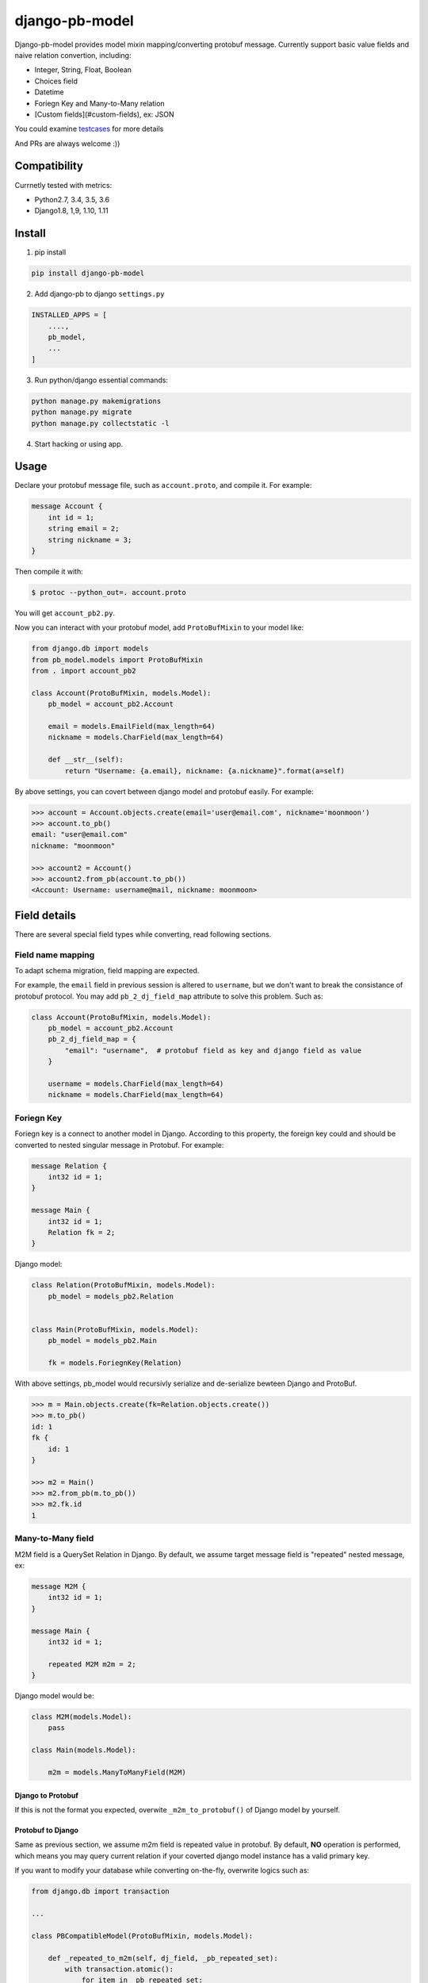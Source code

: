 django-pb-model
=========================

.. image:: https://travis-ci.org/myyang/django-pb-model.svg?branch=master
       :target: https://travis-ci.org/myyang/django-pb-model

.. image:: https://img.shields.io/pypi/v/django-pb-model.svg
       :target: https://pypi.python.org/pypi/django-pb-model


Django-pb-model provides model mixin mapping/converting protobuf message.
Currently support basic value fields and naive relation convertion, including:

* Integer, String, Float, Boolean
* Choices field
* Datetime
* Foriegn Key and Many-to-Many relation
* [Custom fields](#custom-fields), ex: JSON

You could examine testcases_ for more details

.. _testcases: https://github.com/myyang/django-pb-model/tree/master/pb_model/tests

And PRs are always welcome :))


Compatibility
-------------

Currnetly tested with metrics:

* Python2.7, 3.4, 3.5, 3.6
* Django1.8, 1,9, 1.10, 1.11

Install
-------

1. pip install
    
.. code:: shell

    pip install django-pb-model

2. Add django-pb to django ``settings.py``

.. code:: python

    INSTALLED_APPS = [
        ....,
        pb_model,
        ...
    ]

3. Run python/django essential commands:

.. code:: shell

    python manage.py makemigrations
    python manage.py migrate
    python manage.py collectstatic -l

4. Start hacking or using app.

Usage
-----

Declare your protobuf message file, such as ``account.proto``, and compile it. For example:

.. code:: protobuf

   message Account {
       int id = 1;
       string email = 2;
       string nickname = 3;
   }

Then compile it with:

.. code:: shell

   $ protoc --python_out=. account.proto

You will get ``account_pb2.py``.

Now you can interact with your protobuf model, add ``ProtoBufMixin`` to your model like:

.. code:: python

    from django.db import models
    from pb_model.models import ProtoBufMixin
    from . import account_pb2

    class Account(ProtoBufMixin, models.Model):
        pb_model = account_pb2.Account

        email = models.EmailField(max_length=64)
        nickname = models.CharField(max_length=64)

        def __str__(self):
            return "Username: {a.email}, nickname: {a.nickname}".format(a=self)


By above settings, you can covert between django model and protobuf easily. For example:

.. code:: python

   >>> account = Account.objects.create(email='user@email.com', nickname='moonmoon')
   >>> account.to_pb()
   email: "user@email.com"
   nickname: "moonmoon"

   >>> account2 = Account()
   >>> account2.from_pb(account.to_pb())
   <Account: Username: username@mail, nickname: moonmoon>


Field details
-------------

There are several special field types while converting, read following sections.

Field name mapping
~~~~~~~~~~~~~~~~~~~~~

To adapt schema migration, field mapping are expected.

For example, the ``email`` field in previous session is altered to ``username``, but we don't want to break the consistance of protobuf protocol. You may add ``pb_2_dj_field_map`` attribute to solve this problem. Such as:

.. code:: python

    class Account(ProtoBufMixin, models.Model):
        pb_model = account_pb2.Account
        pb_2_dj_field_map = {
            "email": "username",  # protobuf field as key and django field as value
        }

        username = models.CharField(max_length=64)
        nickname = models.CharField(max_length=64)

Foriegn Key
~~~~~~~~~~~

Foriegn key is a connect to another model in Django. According to this property, the foreign key could and should be converted to nested singular message in Protobuf. For example:

.. code:: Protobuf

   message Relation {
       int32 id = 1;
   }

   message Main {
       int32 id = 1;
       Relation fk = 2;
   }

Django model:

.. code:: python

   class Relation(ProtoBufMixin, models.Model):
       pb_model = models_pb2.Relation


   class Main(ProtoBufMixin, models.Model):
       pb_model = models_pb2.Main

       fk = models.ForiegnKey(Relation)


With above settings, pb_model would recursivly serialize and de-serialize bewteen Django and ProtoBuf.

.. code:: python

   >>> m = Main.objects.create(fk=Relation.objects.create())
   >>> m.to_pb()
   id: 1
   fk {
       id: 1
   }

   >>> m2 = Main()
   >>> m2.from_pb(m.to_pb())
   >>> m2.fk.id
   1



Many-to-Many field
~~~~~~~~~~~~~~~~~~

M2M field is a QuerySet Relation in Django. 
By default, we assume target message field is "repeated" nested message, ex:

.. code:: protobuf

    message M2M {
        int32 id = 1;
    }

    message Main {
        int32 id = 1;

        repeated M2M m2m = 2;
    }

Django model would be:

.. code:: python 

   class M2M(models.Model):
       pass

   class Main(models.Model):

       m2m = models.ManyToManyField(M2M)


Django to Protobuf
""""""""""""""""""

If this is not the format you expected, overwite ``_m2m_to_protobuf()`` of Django model by yourself.


Protobuf to Django
""""""""""""""""""

Same as previous section, we assume m2m field is repeated value in protobuf.
By default, **NO** operation is performed, which means
you may query current relation if your coverted django model instance has a valid primary key.

If you want to modify your database while converting on-the-fly, overwrite
logics such as:

.. code:: python

    from django.db import transaction

    ...

    class PBCompatibleModel(ProtoBufMixin, models.Model):

        def _repeated_to_m2m(self, dj_field, _pb_repeated_set):
            with transaction.atomic():
                for item in _pb_repeated_set:
                    dj_field.get_or_create(pk=item.pk, defaults={....})

        ...

Also, you should write your coverting policy if m2m is not nested repeated message in ``_repeated_to_m2m`` method

Datetime Field
~~~~~~~~~~~~~~

Datetime is a special singular value.

We currently convert between ``datetime.datetime`` (Python) and ``google.protobuf.timestamp_pb2.Timestamp`` (ProboBuf),
for example:

ProtoBuf message:

.. code:: protobuf

    package models;

    import "google/protobuf/timestamp.proto";

    message WithDatetime {
        int32 id = 1;
        google.protobuf.Timestamp datetime_field = 2;
    }

Django Model:

.. code:: python

   class WithDatetime(ProtoBufMixin, models.Model):
       pb_model = models_pb2.WithDatetime

       datetime_field = models.DatetimeField(default=timezone.now())


.. code:: python

   >>> WithDatetime.objects.create().to_pb()
   datetime_field {
   seconds: 1495119614
   nanos: 282705000
   }


Custom Fields
~~~~~~~~~~~~~

You can write your own field serializers, to convert between ``django.contrib.postgres.fields.JSONField`` (Python)
and `string` (Protobuf) for example:

ProtoBuf message:

.. code:: protobuf

    package models;

    message WithJSONBlob {
        int32 id = 1;
        string json_blob = 2;
    }

Django Model:

.. code:: python

    def json_serializer(pb_obj, pb_field, dj_value):
        setattr(pb_obj, pb_field.name, json.dumps(value))

    def json_deserializer(instance, dj_field_name, pb_field, pb_value):
        setattr(instance, dj_field_name, json.loads(pb_value))

    class WithJSONField(ProtoBufMixin, models.Model):
        pb_model = models_pb2.WithJSONBlob

        pb_2_dj_field_serializers = {
            'JSONField': (json_serializer, json_deserializer),
        }

        json_field = models.JSONField()


Timezone
""""""""

Note that if you use ``USE_TZ`` in Django settings, all datetime would be converted to UTC timezone while storing in protobuf message.
And coverted to default timezone in django according to settings.

CONTRIBUTION
-------------

Please fork the repository and test with at least one CI software (ex: travis in this repository).
And don't forget to add your name to CONTRIBUTORS file.
Thanks !

LICENSE
-------

Please read LICENSE file

